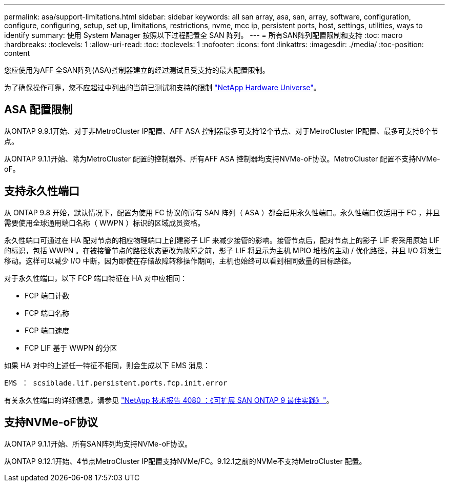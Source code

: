 ---
permalink: asa/support-limitations.html 
sidebar: sidebar 
keywords: all san array, asa, san, array, software, configuration, configure, configuring, setup, set up, limitations, restrictions, nvme, mcc ip, persistent ports, host, settings, utilities, ways to identify 
summary: 使用 System Manager 按照以下过程配置全 SAN 阵列。 
---
= 所有SAN阵列配置限制和支持
:toc: macro
:hardbreaks:
:toclevels: 1
:allow-uri-read: 
:toc: 
:toclevels: 1
:nofooter: 
:icons: font
:linkattrs: 
:imagesdir: ./media/
:toc-position: content


[role="lead"]
您应使用为AFF 全SAN阵列(ASA)控制器建立的经过测试且受支持的最大配置限制。

为了确保操作可靠，您不应超过中列出的当前已测试和支持的限制 link:https://hwu.netapp.com/["NetApp Hardware Universe"^]。



== ASA 配置限制

从ONTAP 9.9.1开始、对于非MetroCluster IP配置、AFF ASA 控制器最多可支持12个节点、对于MetroCluster IP配置、最多可支持8个节点。

从ONTAP 9.1.1开始、除为MetroCluster 配置的控制器外、所有AFF ASA 控制器均支持NVMe-oF协议。MetroCluster 配置不支持NVMe-oF。



== 支持永久性端口

从 ONTAP 9.8 开始，默认情况下，配置为使用 FC 协议的所有 SAN 阵列（ ASA ）都会启用永久性端口。永久性端口仅适用于 FC ，并且需要使用全球通用端口名称（ WWPN ）标识的区域成员资格。

永久性端口可通过在 HA 配对节点的相应物理端口上创建影子 LIF 来减少接管的影响。接管节点后，配对节点上的影子 LIF 将采用原始 LIF 的标识，包括 WWPN 。在被接管节点的路径状态更改为故障之前，影子 LIF 将显示为主机 MPIO 堆栈的主动 / 优化路径，并且 I/O 将发生移动。这样可以减少 I/O 中断，因为即使在存储故障转移操作期间，主机也始终可以看到相同数量的目标路径。

对于永久性端口，以下 FCP 端口特征在 HA 对中应相同：

* FCP 端口计数
* FCP 端口名称
* FCP 端口速度
* FCP LIF 基于 WWPN 的分区


如果 HA 对中的上述任一特征不相同，则会生成以下 EMS 消息：

`EMS ： scsiblade.lif.persistent.ports.fcp.init.error`

有关永久性端口的详细信息，请参见 link:http://www.netapp.com/us/media/tr-4080.pdf["NetApp 技术报告 4080 ：《可扩展 SAN ONTAP 9 最佳实践》"^]。



== 支持NVMe-oF协议

从ONTAP 9.1.1开始、所有SAN阵列均支持NVMe-oF协议。

从ONTAP 9.12.1开始、4节点MetroCluster IP配置支持NVMe/FC。9.12.1之前的NVMe不支持MetroCluster 配置。
